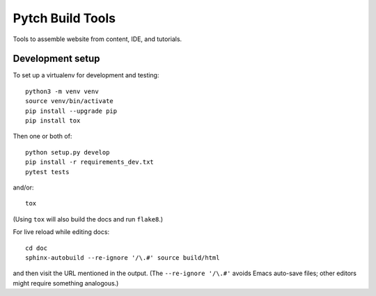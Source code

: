 =================
Pytch Build Tools
=================

Tools to assemble website from content, IDE, and tutorials.


Development setup
-----------------

To set up a virtualenv for development and testing::

  python3 -m venv venv
  source venv/bin/activate
  pip install --upgrade pip
  pip install tox

Then one or both of::

  python setup.py develop
  pip install -r requirements_dev.txt
  pytest tests

and/or::

  tox

(Using ``tox`` will also build the docs and run ``flake8``.)

For live reload while editing docs::

  cd doc
  sphinx-autobuild --re-ignore '/\.#' source build/html

and then visit the URL mentioned in the output.  (The ``--re-ignore
'/\.#'`` avoids Emacs auto-save files; other editors might require
something analogous.)
